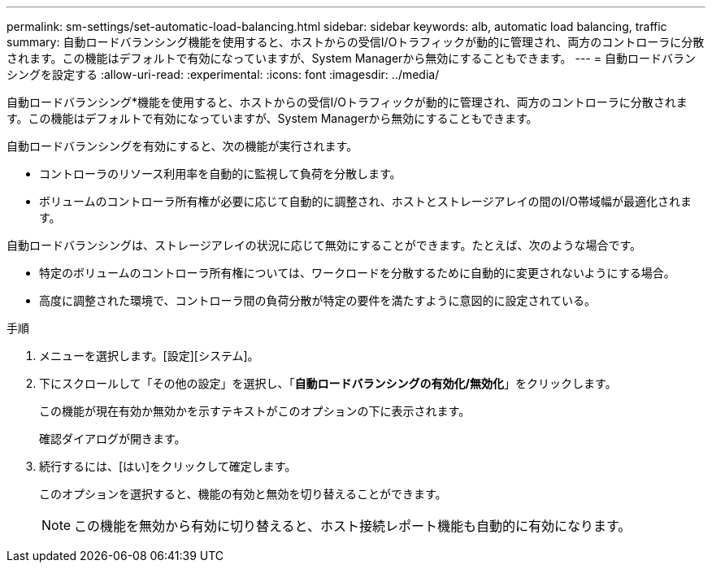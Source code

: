 ---
permalink: sm-settings/set-automatic-load-balancing.html 
sidebar: sidebar 
keywords: alb, automatic load balancing, traffic 
summary: 自動ロードバランシング機能を使用すると、ホストからの受信I/Oトラフィックが動的に管理され、両方のコントローラに分散されます。この機能はデフォルトで有効になっていますが、System Managerから無効にすることもできます。 
---
= 自動ロードバランシングを設定する
:allow-uri-read: 
:experimental: 
:icons: font
:imagesdir: ../media/


[role="lead"]
自動ロードバランシング*機能を使用すると、ホストからの受信I/Oトラフィックが動的に管理され、両方のコントローラに分散されます。この機能はデフォルトで有効になっていますが、System Managerから無効にすることもできます。

自動ロードバランシングを有効にすると、次の機能が実行されます。

* コントローラのリソース利用率を自動的に監視して負荷を分散します。
* ボリュームのコントローラ所有権が必要に応じて自動的に調整され、ホストとストレージアレイの間のI/O帯域幅が最適化されます。


自動ロードバランシングは、ストレージアレイの状況に応じて無効にすることができます。たとえば、次のような場合です。

* 特定のボリュームのコントローラ所有権については、ワークロードを分散するために自動的に変更されないようにする場合。
* 高度に調整された環境で、コントローラ間の負荷分散が特定の要件を満たすように意図的に設定されている。


.手順
. メニューを選択します。[設定][システム]。
. 下にスクロールして「その他の設定」を選択し、「*自動ロードバランシングの有効化/無効化*」をクリックします。
+
この機能が現在有効か無効かを示すテキストがこのオプションの下に表示されます。

+
確認ダイアログが開きます。

. 続行するには、[はい]をクリックして確定します。
+
このオプションを選択すると、機能の有効と無効を切り替えることができます。

+
[NOTE]
====
この機能を無効から有効に切り替えると、ホスト接続レポート機能も自動的に有効になります。

====

